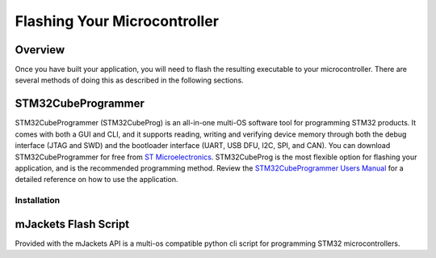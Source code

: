 Flashing Your Microcontroller
*****************************

Overview
========
Once you have built your application, you will need to flash the resulting
executable to your microcontroller. There are several methods of doing this
as described in the following sections. 

STM32CubeProgrammer
===================
STM32CubeProgrammer (STM32CubeProg) is an all-in-one multi-OS software tool 
for programming STM32 products. It comes with both a GUI and CLI, and it 
supports reading, writing and verifying device memory through both the debug 
interface (JTAG and SWD) and the bootloader interface (UART, USB DFU, I2C, 
SPI, and CAN). You can download STM32CubeProgrammer for free from 
`ST Microelectronics`_. STM32CubeProg is the most flexible option for 
flashing your application, and is the recommended programming method. 
Review the `STM32CubeProgrammer Users Manual`_ for a detailed reference on 
how to use the application.

Installation
------------

mJackets Flash Script
=====================
Provided with the mJackets API is a multi-os compatible python cli 
script for programming STM32 microcontrollers. 


.. _ST Microelectronics: https://www.st.com/en/development-tools/stm32cubeprog.html
.. _STM32CubeProgrammer Users Manual: https://www.st.com/resource/en/user_manual/dm00403500-stm32cubeprogrammer-software-description-stmicroelectronics.pdf